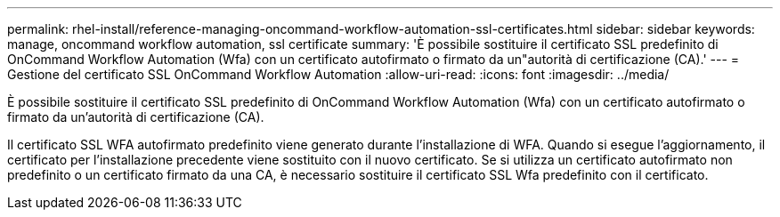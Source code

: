 ---
permalink: rhel-install/reference-managing-oncommand-workflow-automation-ssl-certificates.html 
sidebar: sidebar 
keywords: manage, oncommand workflow automation, ssl certificate 
summary: 'È possibile sostituire il certificato SSL predefinito di OnCommand Workflow Automation (Wfa) con un certificato autofirmato o firmato da un"autorità di certificazione (CA).' 
---
= Gestione del certificato SSL OnCommand Workflow Automation
:allow-uri-read: 
:icons: font
:imagesdir: ../media/


[role="lead"]
È possibile sostituire il certificato SSL predefinito di OnCommand Workflow Automation (Wfa) con un certificato autofirmato o firmato da un'autorità di certificazione (CA).

Il certificato SSL WFA autofirmato predefinito viene generato durante l'installazione di WFA. Quando si esegue l'aggiornamento, il certificato per l'installazione precedente viene sostituito con il nuovo certificato. Se si utilizza un certificato autofirmato non predefinito o un certificato firmato da una CA, è necessario sostituire il certificato SSL Wfa predefinito con il certificato.
